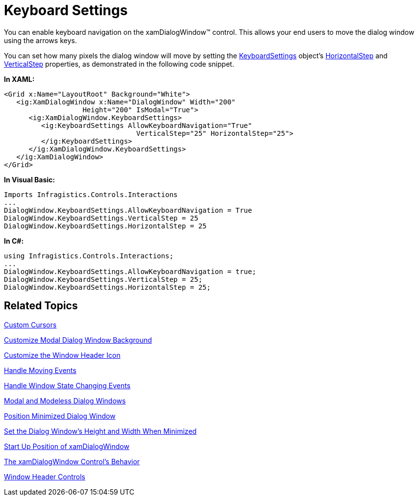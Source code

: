 ﻿////

|metadata|
{
    "name": "xamdialogwindow-keyboard-settings",
    "controlName": ["xamDialogWindow"],
    "tags": ["How Do I","Navigation"],
    "guid": "{5C83D298-BE50-487C-97D0-56BAFE037FDA}",  
    "buildFlags": [],
    "createdOn": "2016-05-25T18:21:54.9921483Z"
}
|metadata|
////

= Keyboard Settings

You can enable keyboard navigation on the xamDialogWindow™ control. This allows your end users to move the dialog window using the arrows keys.

You can set how many pixels the dialog window will move by setting the link:{ApiPlatform}controls.interactions.xamdialogwindow{ApiVersion}~infragistics.controls.interactions.keyboardsettings.html[KeyboardSettings] object’s link:{ApiPlatform}controls.interactions.xamdialogwindow{ApiVersion}~infragistics.controls.interactions.keyboardsettings~horizontalstep.html[HorizontalStep] and link:{ApiPlatform}controls.interactions.xamdialogwindow{ApiVersion}~infragistics.controls.interactions.keyboardsettings~verticalstep.html[VerticalStep] properties, as demonstrated in the following code snippet.

*In XAML:*

----
<Grid x:Name="LayoutRoot" Background="White">
   <ig:XamDialogWindow x:Name="DialogWindow" Width="200" 
                   Height="200" IsModal="True">
      <ig:XamDialogWindow.KeyboardSettings>
         <ig:KeyboardSettings AllowKeyboardNavigation="True" 
                                VerticalStep="25" HorizontalStep="25">
         </ig:KeyboardSettings>
      </ig:XamDialogWindow.KeyboardSettings>
   </ig:XamDialogWindow>
</Grid>
----

*In Visual Basic:*

----
Imports Infragistics.Controls.Interactions
...
DialogWindow.KeyboardSettings.AllowKeyboardNavigation = True
DialogWindow.KeyboardSettings.VerticalStep = 25
DialogWindow.KeyboardSettings.HorizontalStep = 25
----

*In C#:*

----
using Infragistics.Controls.Interactions;
...
DialogWindow.KeyboardSettings.AllowKeyboardNavigation = true;
DialogWindow.KeyboardSettings.VerticalStep = 25;
DialogWindow.KeyboardSettings.HorizontalStep = 25;
----

== Related Topics

link:xamdialogwindow-custom-cursors.html[Custom Cursors]

link:xamdialogwindow-customize-modal-dialog-window-background.html[Customize Modal Dialog Window Background]

link:xamdialogwindow-customize-the-window-header-icon.html[Customize the Window Header Icon]

link:xamdialogwindow-handle-moving-events.html[Handle Moving Events]

link:xamdialogwindow-handle-window-state-changing-events.html[Handle Window State Changing Events]

link:xamdialogwindow-modal-and-modeless-dialog-windows.html[Modal and Modeless Dialog Windows]

link:xamdialogwindow-position-minimized-dialog-window.html[Position Minimized Dialog Window]

link:xamdialogwindow-set-the-dialog-windows-height-and-width-when-minimized.html[Set the Dialog Window's Height and Width When Minimized]

link:xamdialogwindow-start-up-position-of-xamdialogwindow.html[Start Up Position of xamDialogWindow]

link:xamdialogwindow-the-xamdialogwindow-controls-behavior.html[The xamDialogWindow Control's Behavior]

link:xamdialogwindow-window-header-controls.html[Window Header Controls]